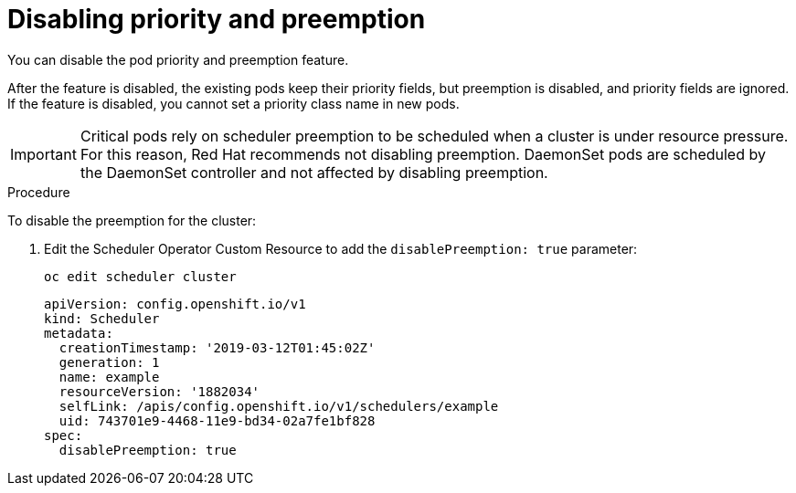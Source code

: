// Module included in the following assemblies:
//
// * nodes/nodes-pods-priority.adoc

[id="nodes-pods-priority-disabling_{context}"]
= Disabling priority and preemption

You can disable the pod priority and preemption feature. 

After the feature is disabled, the existing pods keep their priority fields, but preemption is disabled, and priority fields are ignored. If the feature is disabled, you cannot set a priority class name in new pods.

[IMPORTANT]
====
Critical pods rely on scheduler preemption to be scheduled when a cluster is under resource pressure. For this reason, Red Hat recommends not disabling preemption.
DaemonSet pods are scheduled by the DaemonSet controller and not affected by disabling preemption.
====

.Procedure

To disable the preemption for the cluster:

. Edit the Scheduler Operator Custom Resource to add the `disablePreemption: true` parameter:
+
----
oc edit scheduler cluster
----
+
----
apiVersion: config.openshift.io/v1
kind: Scheduler
metadata:
  creationTimestamp: '2019-03-12T01:45:02Z'
  generation: 1
  name: example
  resourceVersion: '1882034'
  selfLink: /apis/config.openshift.io/v1/schedulers/example
  uid: 743701e9-4468-11e9-bd34-02a7fe1bf828
spec:
  disablePreemption: true
----
